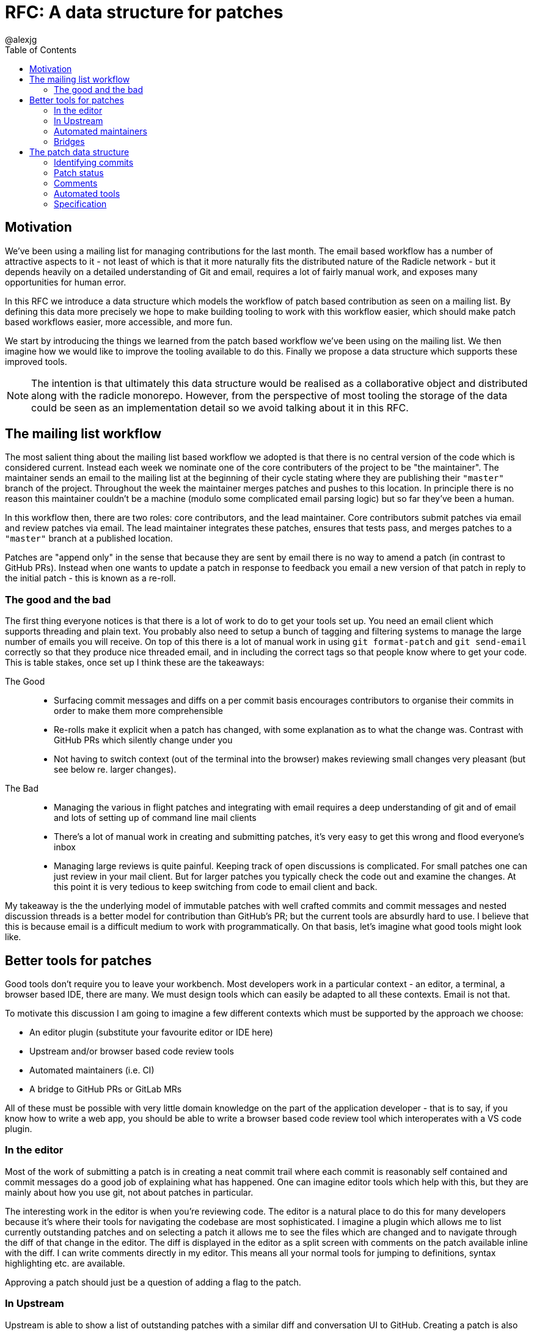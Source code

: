 = RFC: A data structure for patches
:author: @alexjg
:revate: 2021-10-12
:revmark: draft
:toc:
:source-highlighter: highlight.js

== Motivation

We've been using a mailing list for managing contributions for the last month.
The email based workflow has a number of attractive aspects to it - not least of
which is that it more naturally fits the distributed nature of the Radicle
network - but it depends heavily on a detailed understanding of Git and email,
requires a lot of fairly manual work, and exposes many opportunities for human
error.

In this RFC we introduce a data structure which models the workflow of patch
based contribution as seen on a mailing list. By defining this data more
precisely we hope to make building tooling to work with this workflow easier,
which should make patch based workflows easier, more accessible, and more fun.

We start by introducing the things we learned from the patch based workflow
we've been using on the mailing list. We then imagine how we would like to
improve the tooling available to do this. Finally we propose a data structure
which supports these improved tools.

NOTE: The intention is that ultimately this data structure would be realised as a
collaborative object and distributed along with the radicle monorepo. However,
from the perspective of most tooling the storage of the data could be seen as an
implementation detail so we avoid talking about it in this RFC.

== The mailing list workflow

The most salient thing about the mailing list based workflow we adopted is that
there is no central version of the code which is considered current. Instead
each week we nominate one of the core contributers of the project to be "the
maintainer". The maintainer sends an email to the mailing list at the beginning
of their cycle stating where they are publishing their `"master"` branch of the
project. Throughout the week the maintainer merges patches and pushes to this
location. In principle there is no reason this maintainer couldn't be a machine
(modulo some complicated email parsing logic) but so far they've been a human.

In this workflow then, there are two roles: core contributors, and the lead
maintainer. Core contributors submit patches via email and review patches via
email. The lead maintainer integrates these patches, ensures that tests pass,
and merges patches to a `"master"` branch at a published location.

Patches are "append only" in the sense that because they are sent by email there
is no way to amend a patch (in contrast to GitHub PRs). Instead when one wants
to update a patch in response to feedback you email a new version of that patch
in reply to the initial patch - this is known as a re-roll.

=== The good and the bad

The first thing everyone notices is that there is a lot of work to do to get
your tools set up. You need an email client which supports threading and plain
text. You probably also need to setup a bunch of tagging and filtering systems
to manage the large number of emails you will receive. On top of this there is a
lot of manual work in using `git format-patch` and `git send-email` correctly so
that they produce nice threaded email, and in including the correct tags so that
people know where to get your code. This is table stakes, once set up I think
these are the takeaways:

The Good::

    * Surfacing commit messages and diffs on a per commit basis encourages
      contributors to organise their commits in order to make them more
      comprehensible
    * Re-rolls make it explicit when a patch has changed, with some explanation as
      to what the change was. Contrast with GitHub PRs which silently change under
      you
    * Not having to switch context (out of the terminal into the browser) makes
      reviewing small changes very pleasant (but see below re. larger changes).

The Bad::

    * Managing the various in flight patches and integrating with email requires
      a deep understanding of git and of email and lots of setting up of command
      line mail clients
    * There's a lot of manual work in creating and submitting patches, it's very
      easy to get this wrong and flood everyone's inbox
    * Managing large reviews is quite painful. Keeping track of open discussions
      is complicated. For small patches one can just review in your mail client.
      But for larger patches you typically check the code out and examine the
      changes. At this point it is very tedious to keep switching from code to
      email client and back.

My takeaway is the the underlying model of immutable patches with well crafted
commits and commit messages and nested discussion threads is a better model
for contribution than GitHub's PR; but the current tools are absurdly hard to
use. I believe that this is because email is a difficult medium to work with
programmatically. On that basis, let's imagine what good tools might look like.

== Better tools for patches

Good tools don't require you to leave your workbench. Most developers work in a
particular context - an editor, a terminal, a browser based IDE, there are many.
We must design tools which can easily be adapted to all these contexts. Email is
not that.

To motivate this discussion I am going to imagine a few different contexts which
must be supported by the approach we choose:

* An editor plugin (substitute your favourite editor or IDE here)
* Upstream and/or browser based code review tools
* Automated maintainers (i.e. CI)
* A bridge to GitHub PRs or GitLab MRs

All of these must be possible with very little domain knowledge on the part of
the application developer - that is to say, if you know how to write a web app,
you should be able to write a browser based code review tool which interoperates
with a VS code plugin.

=== In the editor

Most of the work of submitting a patch is in creating a neat commit trail where
each commit is reasonably self contained and commit messages do a good job of
explaining what has happened. One can imagine editor tools which help with this,
but they are mainly about how you use git, not about patches in particular.

The interesting work in the editor is when you're reviewing code. The editor is
a natural place to do this for many developers because it's where their tools
for navigating the codebase are most sophisticated. I imagine a plugin which
allows me to list currently outstanding patches and on selecting a patch it
allows me to see the files which are changed and to navigate through the diff of
that change in the editor. The diff is displayed in the editor as a split screen
with comments on the patch available inline with the diff. I can write comments
directly in my editor. This means all your normal tools for jumping to
definitions, syntax highlighting etc. are available. 

Approving a patch should just be a question of adding a flag to the patch.

=== In Upstream

Upstream is able to show a list of outstanding patches with a similar diff and
conversation UI to GitHub. Creating a patch is also similar to GitHub.

=== Automated maintainers

An automated maintainer doesn't need to be able to review code, or submit
patches. But they do need to be able to unambiguously see what the new code for
a particular patch is, run tests, and report the results of those tests to other
maintainers. They also need to be able to merge the patch when some number of
approvals (and other constraints) has been reached.

=== Bridges

Ideally we want this to be a two way bridge. There is a machine somewhere which
provides a bridge to a centralised code collab service. This machine has a
maintainer key to the project, and also has API access to GitHub.  Building
bridges is a whole other project, but we want to ensure that it is at least
feasible.

Whenever a PR is submitted on GitHub the bridge creates a patch in the Radicle
repository with itself as the author, but with additional details that allow
Radicle applications to know that it is a bridged patch. The bridge creates a
tag in it's own remote for each PR and attaches that to the patch.

Every time the PR changes on GitHub due to code being pushed the bridge creates
a new tag and updates the Radicle patch.

When a user comments on radicle, the bridge adds a comment to the github PR.
When a user comments on GitHub, the bridge adds a comment to the patch.

== The patch data structure

Our design goals are:

* Preserve the ability to submit a patch from anywhere that speaks git
* Represent multiple versions of a patch as separate series of commits
* Allow posting comments that reference particular parts of the code 
* Allow flexible mechanisms for approving or rejecting patches
* Be easy to integrate into existing tools and workflows
* Allow automated tools to run against a patch, report results, and perform
  merges

At a high level then we are imagining a patch as a series of versions, each
version superceding a previous version. Each version of a patch has a set of
commits, one or more authors, a cover letter, a set of comment trees (more on
this shortly) and a set of approval or rejection votes. The patch in its
entirety has a status: open or rejected. If the patch is merged there
is a reference to the version which was merged and the commit which merged it.
If the patch is rejected there is an optional reason why. A patch also has a
target branch.

=== Identifying commits

Mailing lists transport the code you are submitting directly in the email. This
allows people to submit code without hosting a repository somewhere and it also
makes it easy to read and reply to the code using anything that speaks email. We
may not want to take quite the same approach.

In practice we have published the code for a patch at a well known network
location (identified by a `Published-At` trailer in the patch cover letter) and
typically use that location to pull code rather than using `git am` to apply
code from the patch email. This suggests that much of the time it is 
unnecessary to ship the code directly in the patch, instead the patch can just
contain a start and end commit, and a network location of a git repository where
those commits can be found. Tooling can then pull this code to the local
repository and display a diff. This raises two questions; firstly how do people
who don't want to run a publicly available git server submit patches, secondly
what happens if the git repository goes away?

To the first point we can allow people to submit patches which actually contain
the commits in question using `git bundle`. We don't do this by default because
whatever repliaction mechanism we use for patches we would like to avoid
replicating the code using that mechanism.

To the latter point, we can imagine that an automated maintainer may be running
which automatically fetches the contents of any new patch, imports them into
radicle and adds a URN containing the commits to the patch. The automated
maintainer can continue to host these commits for archival purposes so that even
if the orignal URL goes away the patch is still available.

=== Patch status

// TODO: I am very unsure of this, more thought needed

The open or closed state of a patch exists purely to allow maintainers to filter
out patches which have been reviewed and rejected in the UI. The merge state of
a patch is independent of the open or closed state and is represented by
references to merge commits in the patch version. This is because the lifecycle
of the patch metadata is separate to the lifecycle of the repository(ies).
Different maintainers could merge the patch into their remotes at different
times. Therefore merges are represented as a reference to a commit and a remote,
each patch version can have multiple merges associated with it. Figuring out the
merge status is then a question for the local tooling - is the merge commit
on the target branch in our local repository?


=== Comments

Comments on a patch may reference code in the patch. Comments are also tree
like. That is, we allow arbitrary depth threading - in contrast to GitHub's flat
comment hierarchy.

To allow code references a comment may refer to code that it is commenting on by
including a commit, blob hash, and line number. A comment also has a parent
comment which it is replying to.

=== Automated tools

Much of the work of an automated maintainer is made possible just by identifying
the code and patch statuses unambiguously. However, there is the question of how
automated tooling can report the results of test runs. For this purpose we
propose that each patch version allow storing arbitrary JSON along with the core
attributes specified in this RFC. This allows CI tools to store test results and
other metadata for each version.

=== Specification

We specify the patch data structure in two forms. First the Rust data structures
we would use to represent a patch. Second a JSON schema which all
representations of a patch must be isomorphic to.

==== Rust

[source,rust]
----
struct Patch {
    authors: Vec<Author>,
    status: PatchStatus,
    versions: Vec<PatchVersion>,
}

enum Author {
    Urn(Urn),
    Email(String),
    Other(String),
}

enum PatchStatus {
    Open,
    Rejected{reason: String},
}


struct PatchVersion {
    version_number: u64,
    cover_letter: Text,
    date: chrono::DateTime<Utc>,
    code: CommitRange,
    comments: Vec<CommentTree>,
    ext: HashMap<String, serde_json::Value>,
    merges: Vec<Merge>,
    votes: HashMap<Urn, Vote>
}

enum Vote {
    Approve,
    Reject,
}

struct CommitRange {
    location: CodeLocation,
    start_commit: radicle_git_ext::Oid,
    end_commit: radicle_git_ext::Oid,
}

enum CodeLocation {
    Bundle(Vec<u8>),
    Git(url::Url),
    Radicle(Urn),
}

struct CommentTree {
    comment: Comment,
    children: Vec<CommentTree>
}

struct Comment {
    author: Urn,
    text: Text,
    code_reference: Option<CodeReference>,
    time: chrono::DateTime<Utc>,
}

struct CodeReference {
    commit: radicle_git_ext::Oid,
    blob: radicle_git_ext::Oid,
    lines: LineRange,
}

struct LineRange {
    start: u64,
    end: Option<u64>,
}

enum Text {
    Plain(String),
    Markdown(String),
    AsciiDoc(String),
    Other{raw: String, mime_type: String},
}

struct Merge {
    remote: String,
    time: chrono::DateTime<Utc>
    commit: radicle_git_ext::Oid,
}
----
